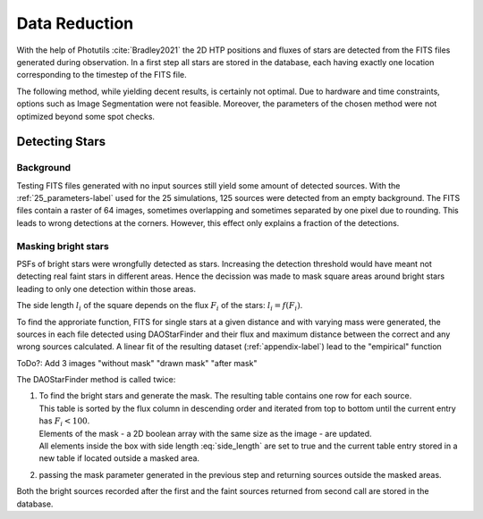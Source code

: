 ==============
Data Reduction
==============

With the help of Photutils :cite:`Bradley2021` the 2D HTP positions and fluxes of stars are detected from the FITS files generated during observation.
In a first step all stars are stored in the database, each having exactly one location corresponding to the timestep of the FITS file.

The following method, while yielding decent results, is certainly not optimal.
Due to hardware and time constraints, options such as Image Segmentation were not feasible. Moreover, the parameters of the chosen method were not optimized beyond some spot checks.

Detecting Stars
---------------

Background
^^^^^^^^^^

Testing FITS files generated with no input sources still yield some amount of detected sources.
With the :ref:`25_parameters-label` used for the 25 simulations, 125 sources were detected from an empty background.
The FITS files contain a raster of 64 images, sometimes overlapping and sometimes separated by one pixel due to rounding.
This leads to wrong detections at the corners. However, this effect only explains a fraction of the detections.

.. _masking_bright_stars-label:

Masking bright stars
^^^^^^^^^^^^^^^^^^^^

PSFs of bright stars were wrongfully detected as stars. Increasing the detection threshold would have meant not detecting real faint stars in different areas.
Hence the decission was made to mask square areas around bright stars leading to only one detection within those areas.

The side length :math:`l_i` of the square depends on the flux :math:`F_i` of the stars: :math:`l_i = f(F_i)`.

To find the approriate function, FITS for single stars at a given distance and with varying mass were generated, 
the sources in each file detected using DAOStarFinder and their flux and maximum distance between the correct and any wrong sources calculated.
A linear fit of the resulting dataset (:ref:`appendix-label`) lead to the "empirical" function

..  math::
    l_i = \begin{cases}
     & 0\text{ if } F_i < 100\\ 
     & 0.01*F_i+28\text{ if } F_i \geqslant 100\\ 
    \end{cases}
    :label: side_length

ToDo?: Add 3 images "without mask" "drawn mask" "after mask"

The DAOStarFinder method is called twice:

#. | To find the bright stars and generate the mask. The resulting table contains one row for each source. 
   | This table is sorted by the flux column in descending order and iterated from top to bottom until the current entry has :math:`F_i < 100`.
   | Elements of the mask - a 2D boolean array with the same size as the image - are updated.
   | All elements inside the box with side length :eq:`side_length` are set to true and the current table entry stored in a new table if located outside a masked area.
#. passing the mask parameter generated in the previous step and returning sources outside the masked areas.

Both the bright sources recorded after the first and the faint sources returned from second call are stored in the database.
